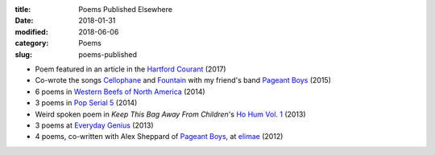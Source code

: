 :title: Poems Published Elsewhere
:date: 2018-01-31
:modified: 2018-06-06
:category: Poems
:slug: poems-published

* Poem featured in an article in the `Hartford Courant`_ (2017)
* Co-wrote the songs `Cellophane`_ and `Fountain`_ with my
  friend's band `Pageant Boys`_ (2015)
* 6 poems in `Western Beefs of North America`_ (2014)
* 3 poems in `Pop Serial 5`_ (2014)
* Weird spoken poem in *Keep This Bag Away From Children*'s
  `Ho Hum Vol. 1`_ (2013)
* 3 poems at `Everyday Genius`_ (2013)
* 4 poems, co-written with Alex Sheppard of `Pageant Boys`_,
  at `elimae`_ (2012)

.. _`Cellophane`: https://www.youtube.com/watch?v=oS6594V1w-0
.. _`Fountain`: https://www.youtube.com/watch?v=5Z8Pz39pP3Y
.. _`Everyday Genius`: http://www.everyday-genius.com/2013/02/marshall-mallicoat.html
.. _`Pop Serial 5`: http://newhive.com/popserial/marshall-mallicoat-3-poems
.. _`Western Beefs of North America`: http://westernbeefs.com/mallicoat
.. _`elimae`: http://cooprenner.com/2012/02/Red.html
.. _`Ho Hum Vol. 1`: https://keepthisbagawayfromchildren.bandcamp.com
.. _`Hartford Courant`: http://www.courant.com/entertainment/arts-theater/hc-syllable-poetry-series-little-river-restorative-20171119-story.html
.. _`Pageant Boys`: http://www.pageantboys.com/
